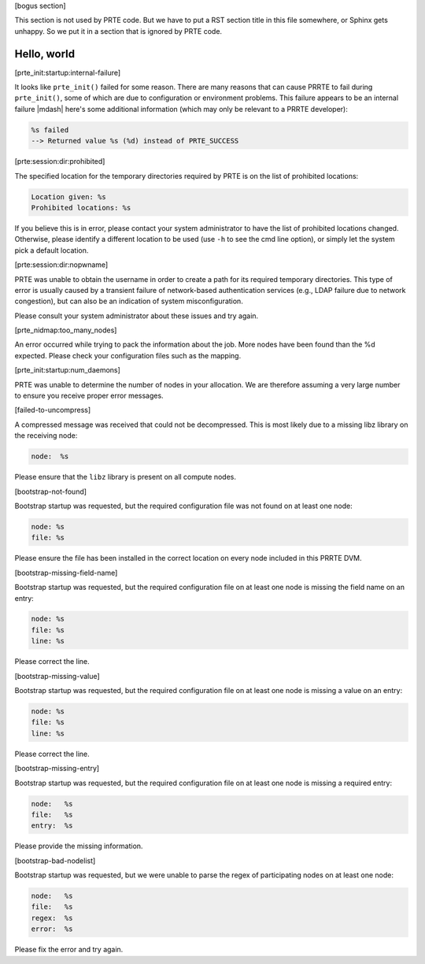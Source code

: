 .. Copyright (c) 2004-2005 The Trustees of Indiana University and Indiana
                           University Research and Technology
                           Corporation.  All rights reserved.
   Copyright (c) 2004-2005 The University of Tennessee and The University
                           of Tennessee Research Foundation.  All rights
                           reserved.
   Copyright (c) 2004-2005 High Performance Computing Center Stuttgart,
                           University of Stuttgart.  All rights reserved.
   Copyright (c) 2004-2005 The Regents of the University of California.
                           All rights reserved.
   Copyright (c) 2019-2020 Intel, Inc.  All rights reserved.
   Copyright (c) 2020      Cisco Systems, Inc.  All rights reserved
   Copyright (c) 2021-2023 Nanook Consulting.  All rights reserved.
   Copyright (c) 2023      Jeffrey M. Squyres.  All rights reserved.
   $COPYRIGHT$

   Additional copyrights may follow

   $HEADER$

   This is the US/English general help file for PRTE.

[bogus section]

This section is not used by PRTE code.  But we have to put a RST
section title in this file somewhere, or Sphinx gets unhappy.  So we
put it in a section that is ignored by PRTE code.

Hello, world
------------

[prte_init:startup:internal-failure]

It looks like ``prte_init()`` failed for some reason. There are many
reasons that can cause PRRTE to fail during ``prte_init()``, some of
which are due to configuration or environment problems.  This failure
appears to be an internal failure |mdash| here's some additional
information (which may only be relevant to a PRRTE developer):

.. code::

   %s failed
   --> Returned value %s (%d) instead of PRTE_SUCCESS

[prte:session:dir:prohibited]

The specified location for the temporary directories required by PRTE
is on the list of prohibited locations:

.. code::

   Location given: %s
   Prohibited locations: %s

If you believe this is in error, please contact your system administrator
to have the list of prohibited locations changed. Otherwise, please identify
a different location to be used (use ``-h`` to see the cmd line option), or
simply let the system pick a default location.

[prte:session:dir:nopwname]

PRTE was unable to obtain the username in order to create a path for
its required temporary directories.  This type of error is usually
caused by a transient failure of network-based authentication services
(e.g., LDAP failure due to network congestion), but can also be an
indication of system misconfiguration.

Please consult your system administrator about these issues and try
again.

[prte_nidmap:too_many_nodes]

An error occurred while trying to pack the information about the job. More nodes
have been found than the %d expected. Please check your configuration files such
as the mapping.

[prte_init:startup:num_daemons]

PRTE was unable to determine the number of nodes in your allocation. We
are therefore assuming a very large number to ensure you receive proper error
messages.

[failed-to-uncompress]

A compressed message was received that could not be
decompressed. This is most likely due to a missing
libz library on the receiving node:

.. code::

   node:  %s

Please ensure that the ``libz`` library is present on all
compute nodes.

[bootstrap-not-found]

Bootstrap startup was requested, but the required configuration
file was not found on at least one node:

.. code::

   node: %s
   file: %s

Please ensure the file has been installed in the correct location
on every node included in this PRRTE DVM.

[bootstrap-missing-field-name]

Bootstrap startup was requested, but the required configuration
file on at least one node is missing the field name on an entry:

.. code::

   node: %s
   file: %s
   line: %s

Please correct the line.

[bootstrap-missing-value]

Bootstrap startup was requested, but the required configuration
file on at least one node is missing a value on an entry:

.. code::

   node: %s
   file: %s
   line: %s

Please correct the line.

[bootstrap-missing-entry]

Bootstrap startup was requested, but the required configuration
file on at least one node is missing a required entry:

.. code::

   node:   %s
   file:   %s
   entry:  %s

Please provide the missing information.

[bootstrap-bad-nodelist]

Bootstrap startup was requested, but we were unable to parse
the regex of participating nodes on at least one node:

.. code::

   node:   %s
   file:   %s
   regex:  %s
   error:  %s

Please fix the error and try again.
